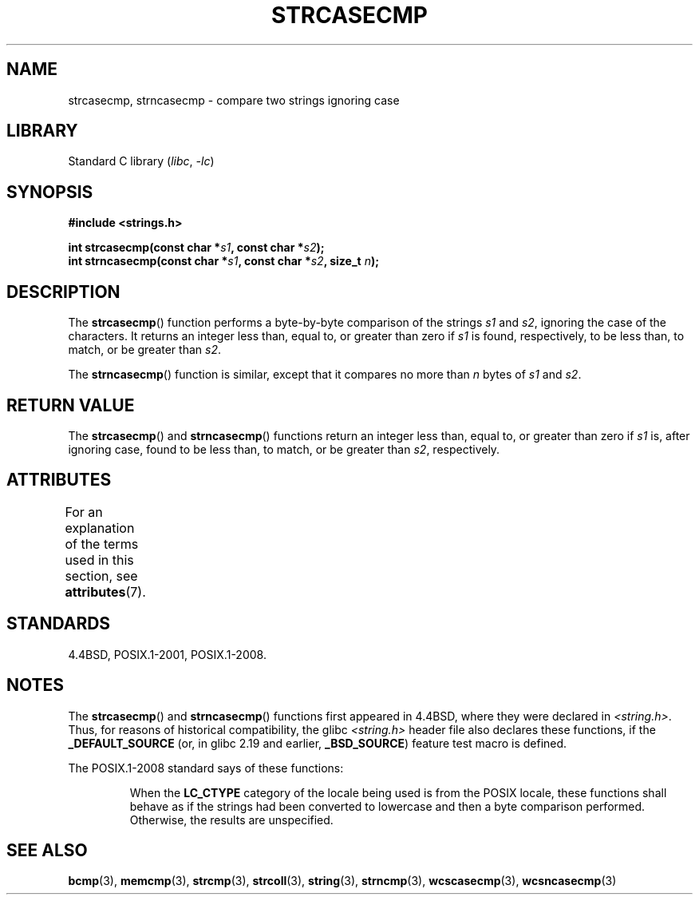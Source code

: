 .\" Copyright 1993 David Metcalfe (david@prism.demon.co.uk)
.\"
.\" SPDX-License-Identifier: Linux-man-pages-copyleft
.\"
.\" References consulted:
.\"     Linux libc source code
.\"     Lewine's _POSIX Programmer's Guide_ (O'Reilly & Associates, 1991)
.\"     386BSD man pages
.\" Modified Sat Jul 24 18:12:45 1993 by Rik Faith (faith@cs.unc.edu)
.TH STRCASECMP 3 2022-09-09 "Linux man-pages (unreleased)"
.SH NAME
strcasecmp, strncasecmp \- compare two strings ignoring case
.SH LIBRARY
Standard C library
.RI ( libc ", " \-lc )
.SH SYNOPSIS
.nf
.B #include <strings.h>
.PP
.BI "int strcasecmp(const char *" s1 ", const char *" s2 );
.BI "int strncasecmp(const char *" s1 ", const char *" s2 ", size_t " n );
.fi
.SH DESCRIPTION
The
.BR strcasecmp ()
function performs a byte-by-byte comparison of the strings
.I s1
and
.IR s2 ,
ignoring the case of the characters.
It returns an integer
less than, equal to, or greater than zero if
.I s1
is found,
respectively, to be less than, to match, or be greater than
.IR s2 .
.PP
The
.BR strncasecmp ()
function is similar, except that it compares
no more than
.I n
bytes of
.I s1
and
.IR s2 .
.SH RETURN VALUE
The
.BR strcasecmp ()
and
.BR strncasecmp ()
functions return
an integer less than, equal to, or greater than zero if
.I s1
is, after ignoring case, found to be
less than, to match, or be greater than
.IR s2 ,
respectively.
.SH ATTRIBUTES
For an explanation of the terms used in this section, see
.BR attributes (7).
.ad l
.nh
.TS
allbox;
lbx lb lb
l l l.
Interface	Attribute	Value
T{
.BR strcasecmp (),
.BR strncasecmp ()
T}	Thread safety	MT-Safe locale
.TE
.hy
.ad
.sp 1
.SH STANDARDS
4.4BSD, POSIX.1-2001, POSIX.1-2008.
.SH NOTES
The
.BR strcasecmp ()
and
.BR strncasecmp ()
functions first appeared in 4.4BSD, where they were declared in
.IR <string.h> .
Thus, for reasons of historical compatibility, the glibc
.I <string.h>
header file also declares these functions, if the
.B _DEFAULT_SOURCE
(or, in glibc 2.19 and earlier,
.BR _BSD_SOURCE )
feature test macro is defined.
.PP
The POSIX.1-2008 standard says of these functions:
.PP
.RS
When the
.B LC_CTYPE
category of the locale being used is from the POSIX locale,
these functions shall behave as if the strings had been converted
to lowercase and then a byte comparison performed.
Otherwise, the results are unspecified.
.RE
.SH SEE ALSO
.BR bcmp (3),
.BR memcmp (3),
.BR strcmp (3),
.BR strcoll (3),
.BR string (3),
.BR strncmp (3),
.BR wcscasecmp (3),
.BR wcsncasecmp (3)
